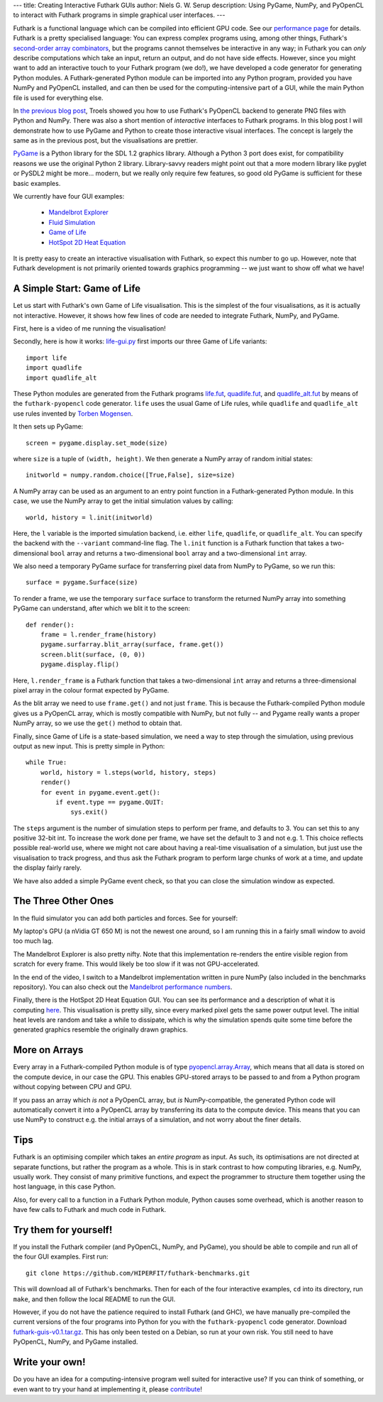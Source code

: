 ---
title: Creating Interactive Futhark GUIs
author: Niels G. W. Serup
description: Using PyGame, NumPy, and PyOpenCL to interact with Futhark programs in simple graphical user interfaces.
---

Futhark is a functional language which can be compiled into efficient
GPU code.  See our `performance page </performance.html>`_ for
details.  Futhark is a pretty specialised language: You can express
complex programs using, among other things, Futhark's `second-order
array combinators
<https://futhark.readthedocs.org/en/latest/language-overview.html#soacs>`_,
but the programs cannot themselves be interactive in any way; in
Futhark you can *only* describe computations which take an input,
return an output, and do not have side effects.  However, since you
might want to add an interactive touch to your Futhark program (we
do!), we have developed a code generator for generating Python
modules.  A Futhark-generated Python module can be imported into any
Python program, provided you have NumPy and PyOpenCL installed, and
can then be used for the computing-intensive part of a GUI, while the
main Python file is used for everything else.

In `the previous blog post
</blog/2016-04-15-futhark-and-pyopencl.html>`_, Troels showed you how
to use Futhark's PyOpenCL backend to generate PNG files with Python
and NumPy.  There was also a short mention of *interactive* interfaces
to Futhark programs.  In this blog post I will demonstrate how to use
PyGame and Python to create those interactive visual interfaces.  The
concept is largely the same as in the previous post, but the
visualisations are prettier.

`PyGame <http://www.pygame.org/>`_ is a Python library for the SDL 1.2
graphics library.  Although a Python 3 port does exist, for
compatibility reasons we use the original Python 2 library.
Library-savvy readers might point out that a more modern library like
pyglet or PySDL2 might be more... modern, but we really only require
few features, so good old PyGame is sufficient for these basic
examples.

We currently have four GUI examples:

  + `Mandelbrot Explorer <https://github.com/HIPERFIT/futhark-benchmarks/tree/master/accelerate/mandelbrot>`_
  + `Fluid Simulation <https://github.com/HIPERFIT/futhark-benchmarks/tree/master/accelerate/fluid>`_
  + `Game of Life <https://github.com/HIPERFIT/futhark-benchmarks/tree/master/misc/life>`_
  + `HotSpot 2D Heat Equation <https://github.com/HIPERFIT/futhark-benchmarks/tree/master/rodinia/hotspot>`_

It is pretty easy to create an interactive visualisation with Futhark,
so expect this number to go up.  However, note that Futhark
development is not primarily oriented towards graphics programming --
we just want to show off what we have!


A Simple Start: Game of Life
----------------------------

Let us start with Futhark's own Game of Life visualisation.  This is
the simplest of the four visualisations, as it is actually not
interactive.  However, it shows how few lines of code are needed to
integrate Futhark, NumPy, and PyGame.

First, here is a video of me running the visualisation!

.. raw:: html

   <video src="/static/life-2016.04.20.webm"
          poster="/static/life-2016.04.20-poster.jpg"
          controls
          width="480" height="270">
     Sorry, your browser doesn't support embedded WebM videos, but
     don't worry, you can <a
     href="/static/life-2016.04.20.webm">download it</a> and watch it
     with a compatible video player!
   </video>
   <p style="font-style: italic; margin-top: 0;">Direct link: <a href="/static/life-2016.04.20.webm">life-2016.04.20.webm</a></p>

Secondly, here is how it works: `life-gui.py
<https://github.com/HIPERFIT/futhark-benchmarks/blob/master/misc/life/life-gui.py>`_
first imports our three Game of Life variants::

  import life
  import quadlife
  import quadlife_alt

These Python modules are generated from the Futhark programs `life.fut
<https://github.com/HIPERFIT/futhark-benchmarks/blob/master/misc/life/life.fut>`_,
`quadlife.fut
<https://github.com/HIPERFIT/futhark-benchmarks/blob/master/misc/life/quadlife.fut>`_,
and `quadlife_alt.fut
<https://github.com/HIPERFIT/futhark-benchmarks/blob/master/misc/life/quadlife_alt.fut>`_
by means of the ``futhark-pyopencl`` code generator.  ``life`` uses the
usual Game of Life rules, while ``quadlife`` and ``quadlife_alt`` use
rules invented by `Torben Mogensen <http://www.diku.dk/~torbenm/>`_.

It then sets up PyGame::

  screen = pygame.display.set_mode(size)

where ``size`` is a tuple of ``(width, height)``.  We then generate a
NumPy array of random initial states::

  initworld = numpy.random.choice([True,False], size=size)

A NumPy array can be used as an argument to an entry point function in
a Futhark-generated Python module.  In this case, we use the NumPy
array to get the initial simulation values by calling::

  world, history = l.init(initworld)

Here, the ``l`` variable is the imported simulation backend,
i.e. either ``life``, ``quadlife``, or ``quadlife_alt``.  You can
specify the backend with the ``--variant`` command-line flag.  The
``l.init`` function is a Futhark function that takes a two-dimensional
``bool`` array and returns a two-dimensional ``bool`` array and a
two-dimensional ``int`` array.

We also need a temporary PyGame surface for transferring pixel data
from NumPy to PyGame, so we run this::

  surface = pygame.Surface(size)

To render a frame, we use the temporary ``surface`` surface to
transform the returned NumPy array into something PyGame can
understand, after which we blit it to the screen::

  def render():
      frame = l.render_frame(history)
      pygame.surfarray.blit_array(surface, frame.get())
      screen.blit(surface, (0, 0))
      pygame.display.flip()

Here, ``l.render_frame`` is a Futhark function that takes a
two-dimensional ``int`` array and returns a three-dimensional pixel
array in the colour format expected by PyGame.

As the blit array we need to use ``frame.get()`` and not just
``frame``.  This is because the Futhark-compiled Python module gives
us a PyOpenCL array, which is mostly compatible with NumPy, but not
fully -- and Pygame really wants a proper NumPy array, so we use the
``get()`` method to obtain that.
  
Finally, since Game of Life is a state-based simulation, we need a way
to step through the simulation, using previous output as new input.
This is pretty simple in Python::

  while True:
      world, history = l.steps(world, history, steps)
      render()
      for event in pygame.event.get():
          if event.type == pygame.QUIT:
              sys.exit()

The ``steps`` argument is the number of simulation steps to perform
per frame, and defaults to 3.  You can set this to any positive 32-bit
int.  To increase the work done per frame, we have set the default to
3 and not e.g. 1.  This choice reflects possible real-world use, where
we might not care about having a real-time visualisation of a
simulation, but just use the visualisation to track progress, and thus
ask the Futhark program to perform large chunks of work at a time, and
update the display fairly rarely.

We have also added a simple PyGame event check, so that you can close
the simulation window as expected.


The Three Other Ones
--------------------

In the fluid simulator you can add both particles and forces.  See for yourself:

.. raw:: html

   <video src="/static/fluid-2016.04.20.webm"
          poster="/static/fluid-2016.04.20-poster.jpg"
          controls
          width="480" height="270">
     Sorry, your browser doesn't support embedded WebM videos, but
     don't worry, you can <a
     href="/static/fluid-2016.04.20.webm">download it</a> and watch it
     with a compatible video player!
   </video>
   <p style="font-style: italic; margin-top: 0;">Direct link: <a href="/static/fluid-2016.04.20.webm">fluid-2016.04.20.webm</a></p>

My laptop's GPU (a nVidia GT 650 M) is not the newest one around, so I
am running this in a fairly small window to avoid too much lag.

The Mandelbrot Explorer is also pretty nifty.  Note that this
implementation re-renders the entire visible region from scratch for
every frame.  This would likely be too slow if it was not
GPU-accelerated.

.. raw:: html

   <video src="/static/mandelbrot-2016.04.20.webm"
          poster="/static/mandelbrot-2016.04.20-poster.jpg"
          controls
          width="480" height="270">
     Sorry, your browser doesn't support embedded WebM videos, but
     don't worry, you can <a
     href="/static/mandelbrot-2016.04.20.webm">download it</a> and watch it
     with a compatible video player!
   </video>
   <p style="font-style: italic; margin-top: 0;">Direct link: <a href="/static/mandelbrot-2016.04.20.webm">mandelbrot-2016.04.20.webm</a></p>

In the end of the video, I switch to a Mandelbrot implementation
written in pure NumPy (also included in the benchmarks repository).
You can also check out the `Mandelbrot performance numbers
</performance.html#mandelbrot-futhark-thrust-accelerate>`_.

Finally, there is the HotSpot 2D Heat Equation GUI.  You can see its
performance and a description of what it is computing `here
</performance.html#hotspot-futhark-rodinia>`_.  This visualisation is
pretty silly, since every marked pixel gets the same power output
level.  The initial heat levels are random and take a while to
dissipate, which is why the simulation spends quite some time before
the generated graphics resemble the originally drawn graphics.

.. raw:: html

   <video src="/static/hotspot-2016.04.20.webm"
          poster="/static/hotspot-2016.04.20-poster.jpg"
          controls
          width="480" height="270">
     Sorry, your browser doesn't support embedded WebM videos, but
     don't worry, you can <a
     href="/static/hotspot-2016.04.20.webm">download it</a> and watch it
     with a compatible video player!
   </video>
   <p style="font-style: italic; margin-top: 0;">Direct link: <a href="/static/hotspot-2016.04.20.webm">hotspot-2016.04.20.webm</a></p>


More on Arrays
--------------

Every array in a Futhark-compiled Python module is of type
`pyopencl.array.Array
<https://documen.tician.de/pyopencl/array.html#the-array-class>`_,
which means that all data is stored on the compute device, in our case
the GPU.  This enables GPU-stored arrays to be passed to and from a
Python program without copying between CPU and GPU.

If you pass an array which *is not* a PyOpenCL array, but *is*
NumPy-compatible, the generated Python code will automatically convert
it into a PyOpenCL array by transferring its data to the compute
device.  This means that you can use NumPy to construct e.g. the
initial arrays of a simulation, and not worry about the finer details.

         
Tips
----

Futhark is an optimising compiler which takes an *entire program* as
input.  As such, its optimisations are not directed at separate
functions, but rather the program as a whole.  This is in stark
contrast to how computing libraries, e.g. NumPy, usually work.  They
consist of many primitive functions, and expect the programmer to
structure them together using the host language, in this case Python.

Also, for every call to a function in a Futhark Python module, Python
causes some overhead, which is another reason to have few calls to
Futhark and much code in Futhark.


Try them for yourself!
----------------------

If you install the Futhark compiler (and PyOpenCL, NumPy, and PyGame),
you should be able to compile and run all of the four GUI examples.
First run::

  git clone https://github.com/HIPERFIT/futhark-benchmarks.git

This will download all of Futhark's benchmarks.  Then for each of the
four interactive examples, ``cd`` into its directory, run ``make``,
and then follow the local README to run the GUI.

However, if you do not have the patience required to install Futhark
(and GHC), we have manually pre-compiled the current versions of the
four programs into Python for you with the ``futhark-pyopencl`` code
generator.  Download `futhark-guis-v0.1.tar.gz
</static/futhark-guis-v0.1.tar.gz>`_.  This has only been tested on a
Debian, so run at your own risk.  You still need to have PyOpenCL,
NumPy, and PyGame installed.


Write your own!
---------------

Do you have an idea for a computing-intensive program well suited for
interactive use?  If you can think of something, or even want to try
your hand at implementing it, please `contribute
</getinvolved.html>`_!

